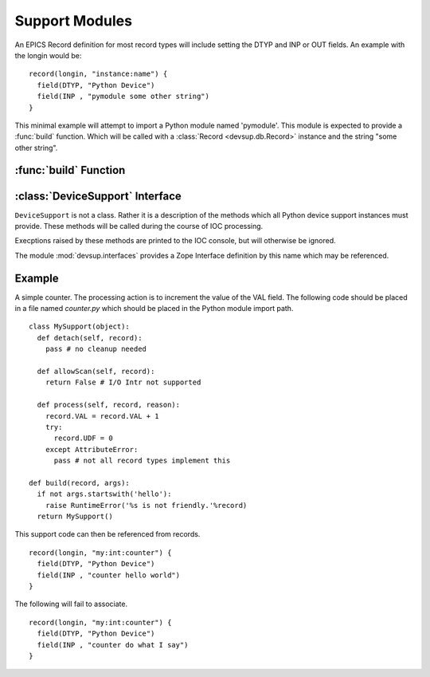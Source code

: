 Support Modules
===============

An EPICS Record definition for most record types will
include setting the DTYP and INP or OUT fields.
An example with the longin would be: ::

  record(longin, "instance:name") {
    field(DTYP, "Python Device")
    field(INP , "pymodule some other string")
  }

This minimal example will attempt to import a Python
module named 'pymodule'.  This module is expected
to provide a :func:`build` function.
Which will be called with a :class:`Record <devsup.db.Record>` instance
and the string "some other string".

:func:`build` Function
----------------------

.. function:: build(record, args)

  Called when the IOC requests a device support instance
  for the given record.  This function should return
  an object providing the methods of a
  :class:`DeviceSupport`.

  :param record: The :class:`Record <devsup.db.Record>` instance to which this support
    will be attached.  May be used to introspect and
    query initial field values.
  :param args: The remainder of the INP or OUT field string.
  
  ::
  
    def build(record, args):
      print 'Need device support for', record.name()
      print 'Provided:', args
      raise RuntimeError("Not support found!")

:class:`DeviceSupport` Interface
--------------------------------

.. class:: DeviceSupport

  ``DeviceSupport`` is not a class.  Rather it is a description
  of the methods which all Python device support instances must provide.
  These methods will be called during the course of IOC processing.

  Execptions raised by these methods are printed to the IOC console,
  but will otherwise be ignored.

  The module :mod:`devsup.interfaces` provides a Zope Interface
  definition by this name which may be referenced.

  .. attribute:: raw

    A boolean value indicating whether this device support
    uses "raw" access.  A Raw support module will update
    the VAL field even if the recordtype has an RVAL field
    (eg. ai/ao, mbbi/mbbo).

    Omitting this attribute is the same as False.

  .. method:: process(record, reason)

    :param record: :class:`Record <devsup.db.Record>` from which the request originated.
    :param reason: ``None`` or an object provided when processing was requested.

    This method is called whenever the associated record needs to be updated
    in responce to a request.  The source of this request is typically determined
    by the record's SCAN field.

    The actions taken by this method will depend heavily on the application.
    Typically this will include reading or writing values from fields.
    Record fields can be access through the provided ``Record`` instance.

  .. method:: detach(record)

    :param record: :class:`Record <devsup.db.Record>` from which the request originated.

    Called when a device support instance is being dis-associated
    from its Record.  This will occur when the IOC is shutdown
    or the INP or OUT field of a record is modified.
    
    No further calls to this object will be made in relation
    to *record*.

  .. method:: allowScan(record)

    :param record: :class:`Record <devsup.db.Record>` from which the request originated.
    :rtype: bool or Callable
  
    Called when an attempt is made to set the record's SCAN field
    to "I/O Intr" either at startup, or during runtime.
    To permit this the method must return an object which evaluates to *True*.
    If not then the attempt will fail and SCAN will revert to
    "Passive".

    If a callable object is returned, then it will be invoked
    when SCAN is changed again, or just before :meth:`detach`
    is called.

    This method will typically be implemented using the
    ``add`` method of an I/O scan list object.
    (:meth:`IOScanListBlock <devsup.db.IOScanListBlock.add>`
    or :meth:`IOScanListThread <devsup.db.IOScanListThread.add>`) ::
    
      class MySup(object):
        def __init__(self):
          self.a_scan = devsup.db.IOScanListThread()
        def allowScan(self, record):
          return self.a_scan.add(record)

Example
-------

A simple counter.  The processing action is to increment the value
of the VAL field.
The following code should be placed in a file named *counter.py*
which should be placed in the Python module import path. ::

  class MySupport(object):
    def detach(self, record):
      pass # no cleanup needed

    def allowScan(self, record):
      return False # I/O Intr not supported

    def process(self, record, reason):
      record.VAL = record.VAL + 1
      try:
        record.UDF = 0
      except AttributeError:
        pass # not all record types implement this

  def build(record, args):
    if not args.startswith('hello'):
      raise RuntimeError('%s is not friendly.'%record)
    return MySupport()

This support code can then be referenced from records. ::

  record(longin, "my:int:counter") {
    field(DTYP, "Python Device")
    field(INP , "counter hello world")
  }
  
The following will fail to associate. ::

  record(longin, "my:int:counter") {
    field(DTYP, "Python Device")
    field(INP , "counter do what I say")
  }

